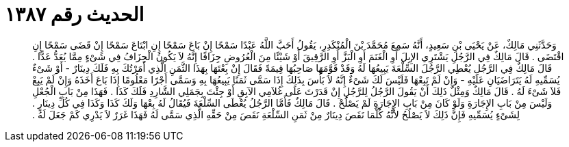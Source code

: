 
= الحديث رقم ١٣٨٧

[quote.hadith]
وَحَدَّثَنِي مَالِكٌ، عَنْ يَحْيَى بْنِ سَعِيدٍ، أَنَّهُ سَمِعَ مُحَمَّدَ بْنَ الْمُنْكَدِرِ، يَقُولُ أَحَبَّ اللَّهُ عَبْدًا سَمْحًا إِنْ بَاعَ سَمْحًا إِنِ ابْتَاعَ سَمْحًا إِنْ قَضَى سَمْحًا إِنِ اقْتَضَى ‏.‏ قَالَ  مَالِكٌ فِي الرَّجُلِ يَشْتَرِي الإِبِلَ أَوِ الْغَنَمَ أَوِ الْبَزَّ أَوِ الرَّقِيقَ أَوْ شَيْئًا مِنَ الْعُرُوضِ جِزَافًا إِنَّهُ لاَ يَكُونُ الْجِزَافُ فِي شَىْءٍ مِمَّا يُعَدُّ عَدًّا ‏.‏ قَالَ مَالِكٌ فِي الرَّجُلِ يُعْطِي الرَّجُلَ السِّلْعَةَ  يَبِيعُهَا لَهُ وَقَدْ قَوَّمَهَا صَاحِبُهَا قِيمَةً فَقَالَ إِنْ بِعْتَهَا بِهَذَا الثَّمَنِ الَّذِي أَمَرْتُكَ بِهِ فَلَكَ دِينَارٌ - أَوْ شَىْءٌ يُسَمِّيهِ لَهُ يَتَرَاضَيَانِ عَلَيْهِ - وَإِنْ لَمْ تَبِعْهَا فَلَيْسَ لَكَ شَىْءٌ إِنَّهُ لاَ بَأْسَ بِذَلِكَ إِذَا سَمَّى ثَمَنًا يَبِيعُهَا بِهِ وَسَمَّى أَجْرًا مَعْلُومًا إِذَا بَاعَ أَخَذَهُ وَإِنْ لَمْ يَبِعْ فَلاَ شَىْءَ لَهُ ‏.‏ قَالَ مَالِكٌ وَمِثْلُ ذَلِكَ أَنْ يَقُولَ الرَّجُلُ لِلرَّجُلِ إِنْ قَدَرْتَ عَلَى غُلاَمِي الآبِقِ أَوْ جِئْتَ بِجَمَلِي الشَّارِدِ فَلَكَ كَذَا ‏.‏ فَهَذَا مِنْ بَابِ الْجُعْلِ وَلَيْسَ مِنْ بَابِ الإِجَارَةِ وَلَوْ كَانَ مِنْ بَابِ الإِجَارَةِ لَمْ يَصْلُحْ ‏.‏ قَالَ مَالِكٌ فَأَمَّا الرَّجُلُ يُعْطَى السِّلْعَةَ فَيُقَالُ لَهُ بِعْهَا وَلَكَ كَذَا وَكَذَا فِي كُلِّ دِينَارٍ ‏.‏ لِشَىْءٍ يُسَمِّيهِ فَإِنَّ ذَلِكَ لاَ يَصْلُحُ لأَنَّهُ كُلَّمَا نَقَصَ دِينَارٌ مِنْ ثَمَنِ السِّلْعَةِ نَقَصَ مِنْ حَقِّهِ الَّذِي سَمَّى لَهُ فَهَذَا غَرَرٌ لاَ يَدْرِي كَمْ جَعَلَ لَهُ ‏.‏